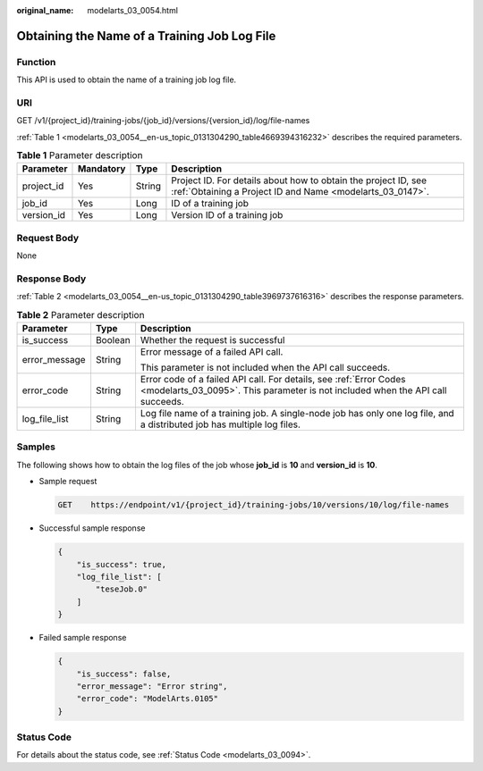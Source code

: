 :original_name: modelarts_03_0054.html

.. _modelarts_03_0054:

Obtaining the Name of a Training Job Log File
=============================================

Function
--------

This API is used to obtain the name of a training job log file.

URI
---

GET /v1/{project_id}/training-jobs/{job_id}/versions/{version_id}/log/file-names

:ref:`Table 1 <modelarts_03_0054__en-us_topic_0131304290_table4669394316232>` describes the required parameters.

.. _modelarts_03_0054__en-us_topic_0131304290_table4669394316232:

.. table:: **Table 1** Parameter description

   +------------+-----------+--------+-----------------------------------------------------------------------------------------------------------------------------+
   | Parameter  | Mandatory | Type   | Description                                                                                                                 |
   +============+===========+========+=============================================================================================================================+
   | project_id | Yes       | String | Project ID. For details about how to obtain the project ID, see :ref:`Obtaining a Project ID and Name <modelarts_03_0147>`. |
   +------------+-----------+--------+-----------------------------------------------------------------------------------------------------------------------------+
   | job_id     | Yes       | Long   | ID of a training job                                                                                                        |
   +------------+-----------+--------+-----------------------------------------------------------------------------------------------------------------------------+
   | version_id | Yes       | Long   | Version ID of a training job                                                                                                |
   +------------+-----------+--------+-----------------------------------------------------------------------------------------------------------------------------+

Request Body
------------

None

Response Body
-------------

:ref:`Table 2 <modelarts_03_0054__en-us_topic_0131304290_table3969737616316>` describes the response parameters.

.. _modelarts_03_0054__en-us_topic_0131304290_table3969737616316:

.. table:: **Table 2** Parameter description

   +-----------------------+-----------------------+------------------------------------------------------------------------------------------------------------------------------------------------------+
   | Parameter             | Type                  | Description                                                                                                                                          |
   +=======================+=======================+======================================================================================================================================================+
   | is_success            | Boolean               | Whether the request is successful                                                                                                                    |
   +-----------------------+-----------------------+------------------------------------------------------------------------------------------------------------------------------------------------------+
   | error_message         | String                | Error message of a failed API call.                                                                                                                  |
   |                       |                       |                                                                                                                                                      |
   |                       |                       | This parameter is not included when the API call succeeds.                                                                                           |
   +-----------------------+-----------------------+------------------------------------------------------------------------------------------------------------------------------------------------------+
   | error_code            | String                | Error code of a failed API call. For details, see :ref:`Error Codes <modelarts_03_0095>`. This parameter is not included when the API call succeeds. |
   +-----------------------+-----------------------+------------------------------------------------------------------------------------------------------------------------------------------------------+
   | log_file_list         | String                | Log file name of a training job. A single-node job has only one log file, and a distributed job has multiple log files.                              |
   +-----------------------+-----------------------+------------------------------------------------------------------------------------------------------------------------------------------------------+

Samples
-------

The following shows how to obtain the log files of the job whose **job_id** is **10** and **version_id** is **10**.

-  Sample request

   .. code-block:: text

      GET    https://endpoint/v1/{project_id}/training-jobs/10/versions/10/log/file-names

-  Successful sample response

   .. code-block::

      {
          "is_success": true,
          "log_file_list": [
              "teseJob.0"
          ]
      }

-  Failed sample response

   .. code-block::

      {
          "is_success": false,
          "error_message": "Error string",
          "error_code": "ModelArts.0105"
      }

Status Code
-----------

For details about the status code, see :ref:`Status Code <modelarts_03_0094>`.
